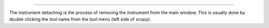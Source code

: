 .. Instrument Detaching
**********************

.. index:: Instrument Detaching

The instrument detaching is the process of removing the instrument from the main window. This is usually done by double clicking the tool name from the tool menu (left side of scopy).



